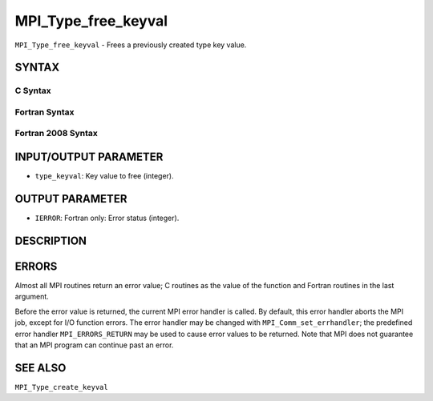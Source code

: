 MPI_Type_free_keyval
~~~~~~~~~~~~~~~~~~~~

``MPI_Type_free_keyval`` - Frees a previously created type key value.

SYNTAX
======

C Syntax
--------

.. code-block:: c
   :linenos:

   #include <mpi.h>
   int MPI_Type_free_keyval(int *type_keyval)

Fortran Syntax
--------------

.. code-block:: fortran
   :linenos:

   USE MPI
   ! or the older form: INCLUDE 'mpif.h'
   MPI_TYPE_FREE_KEYVAL(TYPE_KEYVAL, IERROR)
   	INTEGER	TYPE_KEYVAL, IERROR

Fortran 2008 Syntax
-------------------

.. code-block:: fortran
   :linenos:

   USE mpi_f08
   MPI_Type_free_keyval(type_keyval, ierror)
   	INTEGER, INTENT(INOUT) :: type_keyval
   	INTEGER, OPTIONAL, INTENT(OUT) :: ierror

INPUT/OUTPUT PARAMETER
======================

* ``type_keyval``: Key value to free (integer). 

OUTPUT PARAMETER
================

* ``IERROR``: Fortran only: Error status (integer). 

DESCRIPTION
===========

ERRORS
======

Almost all MPI routines return an error value; C routines as the value
of the function and Fortran routines in the last argument.

Before the error value is returned, the current MPI error handler is
called. By default, this error handler aborts the MPI job, except for
I/O function errors. The error handler may be changed with
``MPI_Comm_set_errhandler``; the predefined error handler ``MPI_ERRORS_RETURN``
may be used to cause error values to be returned. Note that MPI does not
guarantee that an MPI program can continue past an error.

SEE ALSO
========

| ``MPI_Type_create_keyval``
